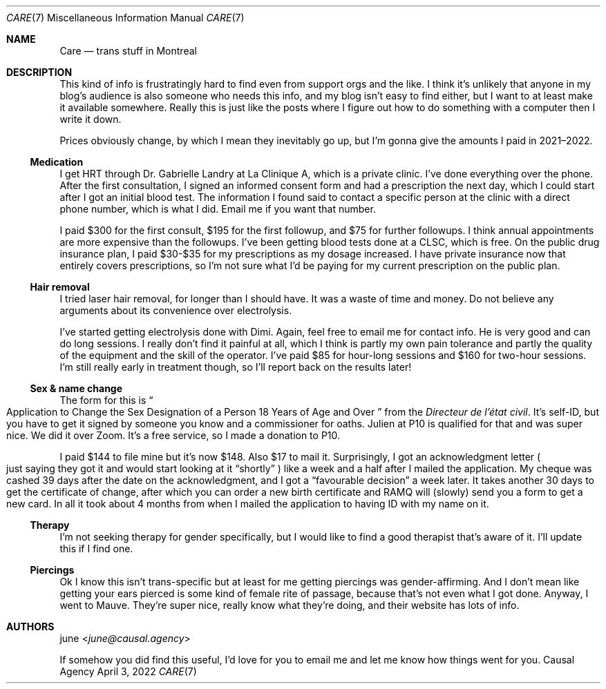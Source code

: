 .Dd April  3, 2022
.Dt CARE 7
.Os "Causal Agency"
.
.Sh NAME
.Nm Care
.Nd trans stuff in Montreal
.
.Sh DESCRIPTION
This kind of info
is frustratingly hard to find
even from support orgs
and the like.
I think it's unlikely
that anyone in my blog's audience
is also someone who needs this info,
and my blog isn't easy to find either,
but I want to at least
make it available somewhere.
Really this is just like
the posts where I figure out
how to do something with a computer
then I write it down.
.
.Pp
Prices obviously change,
by which I mean they inevitably go up,
but I'm gonna give the amounts I paid
in 2021\(en2022.
.
.Ss Medication
I get HRT through
Dr. Gabrielle Landry
at La Clinique A,
which is a private clinic.
I've done everything over the phone.
After the first consultation,
I signed an informed consent form
and had a prescription the next day,
which I could start
after I got an initial blood test.
The information I found
said to contact a specific person
at the clinic with a direct phone number,
which is what I did.
Email me if you want that number.
.
.Pp
I paid $300 for the first consult,
$195 for the first followup,
and $75 for further followups.
I think annual appointments
are more expensive
than the followups.
I've been getting blood tests done at a CLSC,
which is free.
On the public drug insurance plan,
I paid $30-$35
for my prescriptions
as my dosage increased.
I have private insurance now
that entirely covers prescriptions,
so I'm not sure what I'd be paying
for my current prescription
on the public plan.
.
.Ss Hair removal
I tried laser hair removal,
for longer than I should have.
It was a waste of time and money.
Do not believe any arguments about
its convenience over electrolysis.
.
.Pp
I've started getting electrolysis done
with Dimi.
Again,
feel free to email me for contact info.
He is very good and can do long sessions.
I really don't find it painful at all,
which I think is partly my own pain tolerance
and partly the quality of the equipment
and the skill of the operator.
I've paid $85 for hour-long sessions
and $160 for two-hour sessions.
I'm still really early in treatment though,
so I'll report back on the results later!
.
.Ss Sex & name change
The form for this is
.Do
Application to Change the Sex Designation
of a Person 18 Years of Age and Over
.Dc
from the
.Em Directeur de l'\('etat civil .
It's self-ID,
but you have to get it signed by
someone you know
and a commissioner for oaths.
Julien at P10 is qualified for that
and was super nice.
We did it over Zoom.
It's a free service,
so I made a donation to P10.
.
.Pp
I paid $144 to file mine
but it's now $148.
Also $17 to mail it.
Surprisingly,
I got an acknowledgment letter
.Po
just saying they got it
and would start looking at it
.Dq shortly
.Pc
like a week and a half
after I mailed the application.
My cheque was cashed
39 days after the date
on the acknowledgment,
and I got a
.Dq favourable decision
a week later.
It takes another 30 days
to get the certificate of change,
after which you can
order a new birth certificate
and RAMQ will (slowly) send you a form
to get a new card.
In all it took about 4 months
from when I mailed the application
to having ID with my name on it.
.
.Ss Therapy
I'm not seeking therapy
for gender specifically,
but I would like to find a good therapist
that's aware of it.
I'll update this
if I find one.
.
.Ss Piercings
Ok I know this isn't trans-specific
but at least for me getting piercings
was gender-affirming.
And I don't mean like
getting your ears pierced
is some kind of female rite of passage,
because that's not even what I got done.
Anyway,
I went to Mauve.
They're super nice,
really know what they're doing,
and their website has lots of info.
.
.Sh AUTHORS
.An june Aq Mt june@causal.agency
.
.Pp
If somehow you did find this useful,
I'd love for you to email me
and let me know how things went for you.
